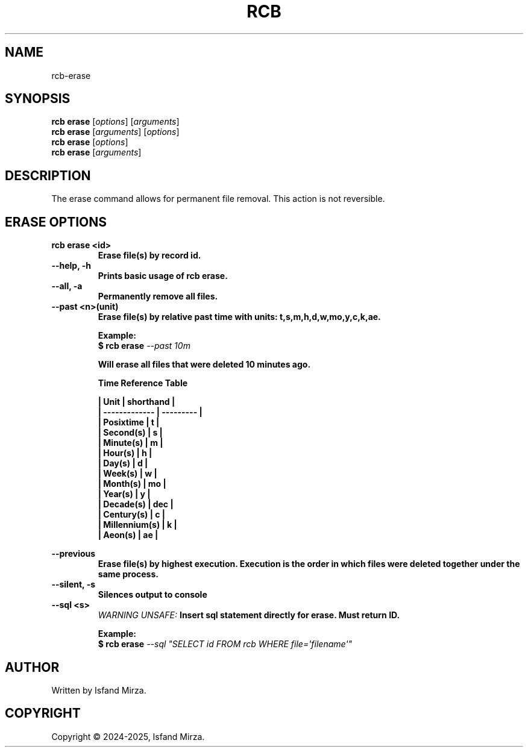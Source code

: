 .nh
.TH RCB 1 "0.12.1" RCB "User Manuals"
.SH \fBNAME\fR
rcb-erase
.SH \fBSYNOPSIS\fR
\fBrcb erase\fP [\fIoptions\fP] [\fIarguments\fP]
.br
\fBrcb erase\fP [\fIarguments\fP] [\fIoptions\fP]
.br
\fBrcb erase\fP [\fIoptions\fP]
.br
\fBrcb erase\fP [\fIarguments\fP]
.br
.SH \fBDESCRIPTION\fR
The erase command allows for permanent file removal. This action is not reversible.
.SH \fBERASE OPTIONS\fR
.PP
\fBrcb erase \<id\>
.br
.RS
Erase file(s) by record id.
.RE
.br
\fB--help, -h\fP 
.br
.RS
Prints basic usage of rcb erase.
.RE
.br
\fB--all, -a\fP
.br
.RS
Permanently remove all files.
.RE
.br
\fB--past \<n\>(unit)\fP
.br
.RS
Erase file(s) by relative past time with units: t,s,m,h,d,w,mo,y,c,k,ae.

\fBExample:\fP
.br
\fB$ rcb erase\fP \fI--past 10m\fP

Will erase all files that were deleted 10 minutes ago.

\fBTime Reference Table\fP

| Unit          | shorthand |
.br
| ------------- | --------- |
.br
| Posixtime     | t         |
.br
| Second(s)     | s         |
.br
| Minute(s)     | m         |
.br
| Hour(s)       | h         |
.br
| Day(s)        | d         |
.br
| Week(s)       | w         |
.br
| Month(s)      | mo        |
.br
| Year(s)       | y         |
.br
| Decade(s)     | dec       |
.br
| Century(s)    | c         |
.br
| Millennium(s) | k         |
.br
| Aeon(s)       | ae        |
.br
.RE
.br

\fB--previous\fP
.br
.RS
Erase file(s) by highest execution. Execution is the order in which files were deleted together under the same process.
.RE
.br
\fB--silent, -s\fP
.br
.RS
Silences output to console
.RE
.br
\fB--sql \<s\>\fP
.br
.RS
\fIWARNING UNSAFE:\fP Insert sql statement directly for erase. Must return ID.

\fBExample:\fP
.br
\fB$ rcb erase\fP \fI--sql \(dqSELECT id FROM rcb WHERE file=\[aq]filename\[aq]\(dq\fP
.RE
.SH AUTHOR
Written by Isfand Mirza.
.SH COPYRIGHT
Copyright © 2024-2025, Isfand Mirza.
